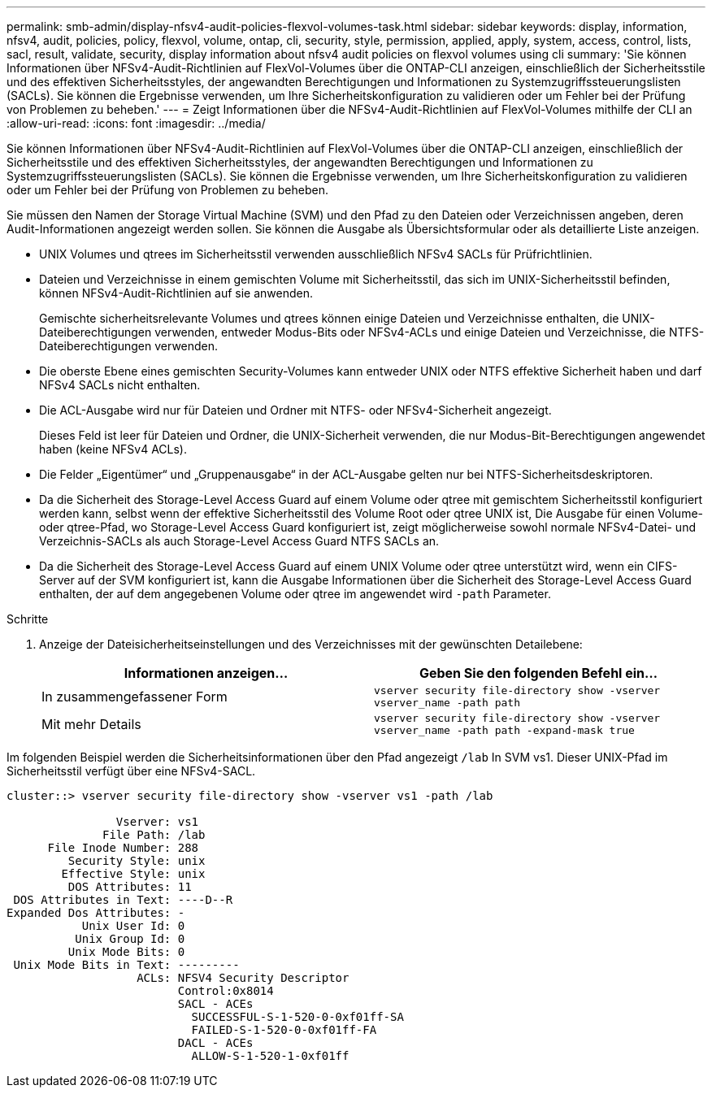 ---
permalink: smb-admin/display-nfsv4-audit-policies-flexvol-volumes-task.html 
sidebar: sidebar 
keywords: display, information, nfsv4, audit, policies, policy, flexvol, volume, ontap, cli, security, style, permission, applied, apply, system, access, control, lists, sacl, result, validate, security, display information about nfsv4 audit policies on flexvol volumes using cli 
summary: 'Sie können Informationen über NFSv4-Audit-Richtlinien auf FlexVol-Volumes über die ONTAP-CLI anzeigen, einschließlich der Sicherheitsstile und des effektiven Sicherheitsstyles, der angewandten Berechtigungen und Informationen zu Systemzugriffssteuerungslisten (SACLs). Sie können die Ergebnisse verwenden, um Ihre Sicherheitskonfiguration zu validieren oder um Fehler bei der Prüfung von Problemen zu beheben.' 
---
= Zeigt Informationen über die NFSv4-Audit-Richtlinien auf FlexVol-Volumes mithilfe der CLI an
:allow-uri-read: 
:icons: font
:imagesdir: ../media/


[role="lead"]
Sie können Informationen über NFSv4-Audit-Richtlinien auf FlexVol-Volumes über die ONTAP-CLI anzeigen, einschließlich der Sicherheitsstile und des effektiven Sicherheitsstyles, der angewandten Berechtigungen und Informationen zu Systemzugriffssteuerungslisten (SACLs). Sie können die Ergebnisse verwenden, um Ihre Sicherheitskonfiguration zu validieren oder um Fehler bei der Prüfung von Problemen zu beheben.

Sie müssen den Namen der Storage Virtual Machine (SVM) und den Pfad zu den Dateien oder Verzeichnissen angeben, deren Audit-Informationen angezeigt werden sollen. Sie können die Ausgabe als Übersichtsformular oder als detaillierte Liste anzeigen.

* UNIX Volumes und qtrees im Sicherheitsstil verwenden ausschließlich NFSv4 SACLs für Prüfrichtlinien.
* Dateien und Verzeichnisse in einem gemischten Volume mit Sicherheitsstil, das sich im UNIX-Sicherheitsstil befinden, können NFSv4-Audit-Richtlinien auf sie anwenden.
+
Gemischte sicherheitsrelevante Volumes und qtrees können einige Dateien und Verzeichnisse enthalten, die UNIX-Dateiberechtigungen verwenden, entweder Modus-Bits oder NFSv4-ACLs und einige Dateien und Verzeichnisse, die NTFS-Dateiberechtigungen verwenden.

* Die oberste Ebene eines gemischten Security-Volumes kann entweder UNIX oder NTFS effektive Sicherheit haben und darf NFSv4 SACLs nicht enthalten.
* Die ACL-Ausgabe wird nur für Dateien und Ordner mit NTFS- oder NFSv4-Sicherheit angezeigt.
+
Dieses Feld ist leer für Dateien und Ordner, die UNIX-Sicherheit verwenden, die nur Modus-Bit-Berechtigungen angewendet haben (keine NFSv4 ACLs).

* Die Felder „Eigentümer“ und „Gruppenausgabe“ in der ACL-Ausgabe gelten nur bei NTFS-Sicherheitsdeskriptoren.
* Da die Sicherheit des Storage-Level Access Guard auf einem Volume oder qtree mit gemischtem Sicherheitsstil konfiguriert werden kann, selbst wenn der effektive Sicherheitsstil des Volume Root oder qtree UNIX ist, Die Ausgabe für einen Volume- oder qtree-Pfad, wo Storage-Level Access Guard konfiguriert ist, zeigt möglicherweise sowohl normale NFSv4-Datei- und Verzeichnis-SACLs als auch Storage-Level Access Guard NTFS SACLs an.
* Da die Sicherheit des Storage-Level Access Guard auf einem UNIX Volume oder qtree unterstützt wird, wenn ein CIFS-Server auf der SVM konfiguriert ist, kann die Ausgabe Informationen über die Sicherheit des Storage-Level Access Guard enthalten, der auf dem angegebenen Volume oder qtree im angewendet wird `-path` Parameter.


.Schritte
. Anzeige der Dateisicherheitseinstellungen und des Verzeichnisses mit der gewünschten Detailebene:
+
|===
| Informationen anzeigen... | Geben Sie den folgenden Befehl ein... 


 a| 
In zusammengefassener Form
 a| 
`vserver security file-directory show -vserver vserver_name -path path`



 a| 
Mit mehr Details
 a| 
`vserver security file-directory show -vserver vserver_name -path path -expand-mask true`

|===


Im folgenden Beispiel werden die Sicherheitsinformationen über den Pfad angezeigt `/lab` In SVM vs1. Dieser UNIX-Pfad im Sicherheitsstil verfügt über eine NFSv4-SACL.

[listing]
----
cluster::> vserver security file-directory show -vserver vs1 -path /lab

                Vserver: vs1
              File Path: /lab
      File Inode Number: 288
         Security Style: unix
        Effective Style: unix
         DOS Attributes: 11
 DOS Attributes in Text: ----D--R
Expanded Dos Attributes: -
           Unix User Id: 0
          Unix Group Id: 0
         Unix Mode Bits: 0
 Unix Mode Bits in Text: ---------
                   ACLs: NFSV4 Security Descriptor
                         Control:0x8014
                         SACL - ACEs
                           SUCCESSFUL-S-1-520-0-0xf01ff-SA
                           FAILED-S-1-520-0-0xf01ff-FA
                         DACL - ACEs
                           ALLOW-S-1-520-1-0xf01ff
----